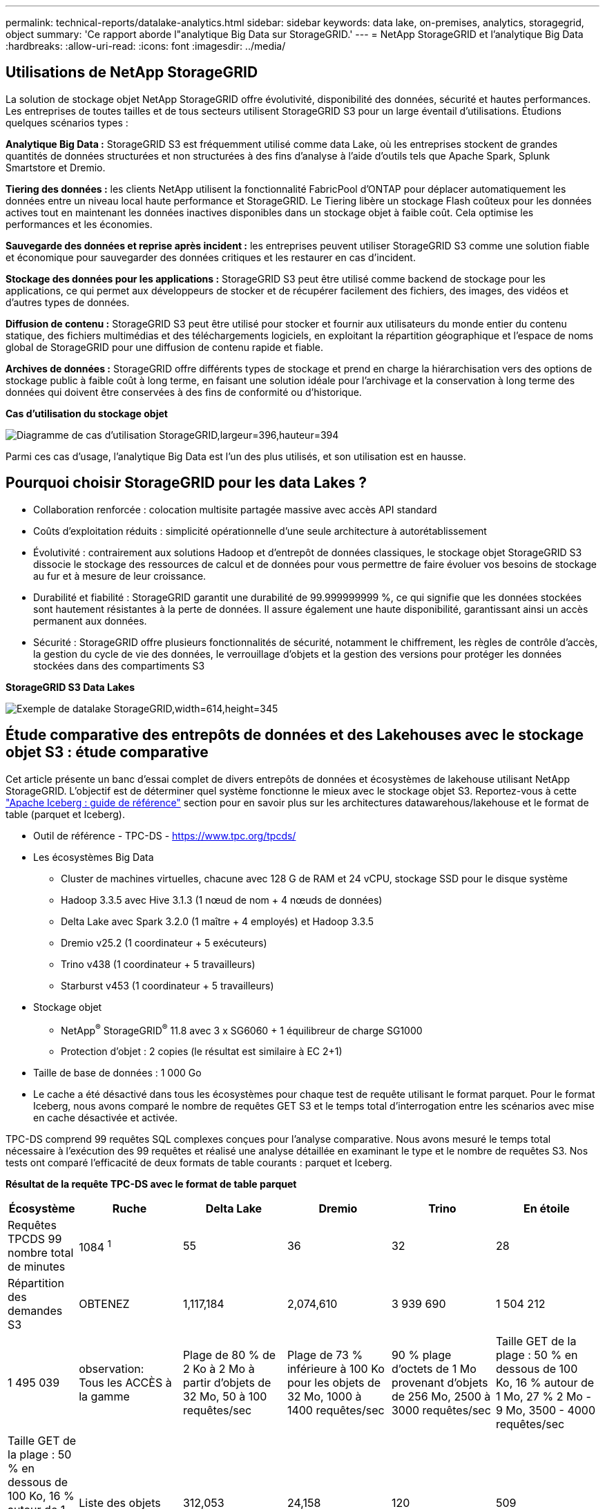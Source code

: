---
permalink: technical-reports/datalake-analytics.html 
sidebar: sidebar 
keywords: data lake, on-premises, analytics, storagegrid, object 
summary: 'Ce rapport aborde l"analytique Big Data sur StorageGRID.' 
---
= NetApp StorageGRID et l'analytique Big Data
:hardbreaks:
:allow-uri-read: 
:icons: font
:imagesdir: ../media/




== Utilisations de NetApp StorageGRID

La solution de stockage objet NetApp StorageGRID offre évolutivité, disponibilité des données, sécurité et hautes performances. Les entreprises de toutes tailles et de tous secteurs utilisent StorageGRID S3 pour un large éventail d'utilisations. Étudions quelques scénarios types :

*Analytique Big Data :* StorageGRID S3 est fréquemment utilisé comme data Lake, où les entreprises stockent de grandes quantités de données structurées et non structurées à des fins d'analyse à l'aide d'outils tels que Apache Spark, Splunk Smartstore et Dremio.

*Tiering des données :* les clients NetApp utilisent la fonctionnalité FabricPool d'ONTAP pour déplacer automatiquement les données entre un niveau local haute performance et StorageGRID. Le Tiering libère un stockage Flash coûteux pour les données actives tout en maintenant les données inactives disponibles dans un stockage objet à faible coût. Cela optimise les performances et les économies.

*Sauvegarde des données et reprise après incident :* les entreprises peuvent utiliser StorageGRID S3 comme une solution fiable et économique pour sauvegarder des données critiques et les restaurer en cas d'incident.

*Stockage des données pour les applications :* StorageGRID S3 peut être utilisé comme backend de stockage pour les applications, ce qui permet aux développeurs de stocker et de récupérer facilement des fichiers, des images, des vidéos et d'autres types de données.

*Diffusion de contenu :* StorageGRID S3 peut être utilisé pour stocker et fournir aux utilisateurs du monde entier du contenu statique, des fichiers multimédias et des téléchargements logiciels, en exploitant la répartition géographique et l'espace de noms global de StorageGRID pour une diffusion de contenu rapide et fiable.

*Archives de données :* StorageGRID offre différents types de stockage et prend en charge la hiérarchisation vers des options de stockage public à faible coût à long terme, en faisant une solution idéale pour l'archivage et la conservation à long terme des données qui doivent être conservées à des fins de conformité ou d'historique.

*Cas d'utilisation du stockage objet*

image:datalake-analytics/image1.png["Diagramme de cas d'utilisation StorageGRID,largeur=396,hauteur=394"]

Parmi ces cas d'usage, l'analytique Big Data est l'un des plus utilisés, et son utilisation est en hausse.



== Pourquoi choisir StorageGRID pour les data Lakes ?

* Collaboration renforcée : colocation multisite partagée massive avec accès API standard
* Coûts d'exploitation réduits : simplicité opérationnelle d'une seule architecture à autorétablissement
* Évolutivité : contrairement aux solutions Hadoop et d'entrepôt de données classiques, le stockage objet StorageGRID S3 dissocie le stockage des ressources de calcul et de données pour vous permettre de faire évoluer vos besoins de stockage au fur et à mesure de leur croissance.
* Durabilité et fiabilité : StorageGRID garantit une durabilité de 99.999999999 %, ce qui signifie que les données stockées sont hautement résistantes à la perte de données. Il assure également une haute disponibilité, garantissant ainsi un accès permanent aux données.
* Sécurité : StorageGRID offre plusieurs fonctionnalités de sécurité, notamment le chiffrement, les règles de contrôle d'accès, la gestion du cycle de vie des données, le verrouillage d'objets et la gestion des versions pour protéger les données stockées dans des compartiments S3


*StorageGRID S3 Data Lakes*

image:datalake-analytics/image2.png["Exemple de datalake StorageGRID,width=614,height=345"]



== Étude comparative des entrepôts de données et des Lakehouses avec le stockage objet S3 : étude comparative

Cet article présente un banc d'essai complet de divers entrepôts de données et écosystèmes de lakehouse utilisant NetApp StorageGRID. L'objectif est de déterminer quel système fonctionne le mieux avec le stockage objet S3. Reportez-vous à cette https://www.dremio.com/wp-content/uploads/2023/02/apache-Iceberg-TDG_ER1.pdf?aliId=eyJpIjoieDRUYjFKN2ZMbXhTRnFRWCIsInQiOiJIUUw0djJsWnlJa21iNUsyQURRalNnPT0ifQ%253D%253D["Apache Iceberg : guide de référence"] section pour en savoir plus sur les architectures datawarehous/lakehouse et le format de table (parquet et Iceberg).

* Outil de référence - TPC-DS - https://www.tpc.org/tpcds/[]
* Les écosystèmes Big Data
+
** Cluster de machines virtuelles, chacune avec 128 G de RAM et 24 vCPU, stockage SSD pour le disque système
** Hadoop 3.3.5 avec Hive 3.1.3 (1 nœud de nom + 4 nœuds de données)
** Delta Lake avec Spark 3.2.0 (1 maître + 4 employés) et Hadoop 3.3.5
** Dremio v25.2 (1 coordinateur + 5 exécuteurs)
** Trino v438 (1 coordinateur + 5 travailleurs)
** Starburst v453 (1 coordinateur + 5 travailleurs)


* Stockage objet
+
** NetApp^®^ StorageGRID^®^ 11.8 avec 3 x SG6060 + 1 équilibreur de charge SG1000
** Protection d'objet : 2 copies (le résultat est similaire à EC 2+1)


* Taille de base de données : 1 000 Go
* Le cache a été désactivé dans tous les écosystèmes pour chaque test de requête utilisant le format parquet. Pour le format Iceberg, nous avons comparé le nombre de requêtes GET S3 et le temps total d'interrogation entre les scénarios avec mise en cache désactivée et activée.


TPC-DS comprend 99 requêtes SQL complexes conçues pour l'analyse comparative. Nous avons mesuré le temps total nécessaire à l'exécution des 99 requêtes et réalisé une analyse détaillée en examinant le type et le nombre de requêtes S3. Nos tests ont comparé l'efficacité de deux formats de table courants : parquet et Iceberg.

*Résultat de la requête TPC-DS avec le format de table parquet*

[cols="10%,18%,18%,18%,18%,18%"]
|===
| Écosystème | Ruche | Delta Lake | Dremio | Trino | En étoile 


| Requêtes TPCDS 99 +
nombre total de minutes | 1084 ^1^ | 55 | 36 | 32 | 28 


 a| 
Répartition des demandes S3



| OBTENEZ | 1,117,184 | 2,074,610 | 3 939 690 | 1 504 212 | 1 495 039 


| observation: +
Tous les ACCÈS à la gamme | Plage de 80 % de 2 Ko à 2 Mo à partir d'objets de 32 Mo, 50 à 100 requêtes/sec | Plage de 73 % inférieure à 100 Ko pour les objets de 32 Mo, 1000 à 1400 requêtes/sec | 90 % plage d'octets de 1 Mo provenant d'objets de 256 Mo, 2500 à 3000 requêtes/sec | Taille GET de la plage : 50 % en dessous de 100 Ko, 16 % autour de 1 Mo, 27 % 2 Mo - 9 Mo, 3500 - 4000 requêtes/sec | Taille GET de la plage : 50 % en dessous de 100 Ko, 16 % autour de 1 Mo, 27 % 2 Mo - 9 Mo, 4000 à 5000 requêtes/sec 


| Liste des objets | 312,053 | 24,158 | 120 | 509 | 512 


| TÊTE +
(objet inexistant) | 156,027 | 12,103 | 96 | 0 | 0 


| TÊTE +
(objet existant) | 982,126 | 922,732 | 0 | 0 | 0 


| Nombre total de demandes | 2,567,390 | 3,033,603 | 3 939,906 | 1 504 721 | 1 499 551 
|===
^1^ Hive Impossible de compléter la requête numéro 72

*Résultat de la requête TPC-DS avec format de table Iceberg*

[cols="22%,26%,26%,26%"]
|===
| Écosystème | Dremio | Trino | En étoile 


| Requêtes TPCDS 99 + minutes totales (cache désactivé) | 22 | 28 | 22 


| Requêtes TPCDS 99 + minutes totales ^2^ (mémoire cache activée) | 16 | 28 | 21,5 


 a| 
Répartition des demandes S3



| OBTENIR (cache désactivé) | 1 985 922 | 938 639 | 931 582 


| OBTENIR (cache activé) | 611 347 | 30 158 | 3 281 


| observation: +
Tous les ACCÈS à la gamme | Taille GET de plage : 67 % 1 Mo, 15 % 100 Ko, 10 % 500 Ko, 3500 à 4500 requêtes/sec | Taille GET de la plage : 42 % en dessous de 100 Ko, 17 % autour de 1 Mo, 33 % 2 Mo - 9 Mo, 3500 - 4000 requêtes/sec | Taille GET de la plage : 43 % en dessous de 100 Ko, 17 % autour de 1 Mo, 33 % 2 Mo - 9 Mo, 4000 - 5000 requêtes/sec 


| Liste des objets | 1465 | 0 | 0 


| TÊTE +
(objet inexistant) | 1464 | 0 | 0 


| TÊTE +
(objet existant) | 3 702 | 509 | 509 


| Nombre total de requêtes (cache désactivé) | 1 992 553 | 939 148 | 932 071 
|===
^2^ les performances de Trino/Starburst sont des engorgements dus aux ressources de calcul ; l'ajout de RAM au cluster réduit le temps total de requête.

Comme le montre le premier tableau, Hive est beaucoup plus lente que les autres écosystèmes de maisons de données modernes. Nous avons observé qu'Hive a envoyé un grand nombre de requêtes d'objets de liste S3, qui sont généralement lentes sur toutes les plateformes de stockage objet, en particulier lorsqu'il s'agit de compartiments contenant de nombreux objets. Cela augmente considérablement la durée globale des requêtes. En outre, les écosystèmes de lakehouse modernes peuvent envoyer un grand nombre de requêtes GET en parallèle, allant de 2,000 à 5,000 requêtes par seconde, contre 50 à 100 requêtes par seconde de Hive. La copie de système de fichiers standard de Hive et Hadoop S3A contribue à la lenteur d'Hive lors de l'interaction avec le stockage objet S3.

L'utilisation d'Hadoop (HDFS ou le stockage objet S3) avec Hive ou Spark nécessite une connaissance approfondie de Hadoop et Hive/Spark, ainsi qu'une compréhension des interactions entre les paramètres de chaque service. Ensemble, ils ont plus de 1,000 réglages, dont beaucoup sont liés et ne peuvent pas être modifiés indépendamment. Trouver la combinaison optimale de paramètres et de valeurs nécessite beaucoup de temps et d'efforts.

En comparant les résultats du parquet et de l'Iceberg, nous constatons que le format du tableau est un facteur de performance important. Le format de table Iceberg est plus efficace que le parquet en termes de nombre de requêtes S3, avec 35 à 50 % de demandes en moins par rapport au format parquet.

Les performances de Dremio, Trino ou Starburst sont principalement déterminées par la puissance de calcul du cluster. Bien que les trois utilisent le connecteur S3A pour la connexion de stockage objet S3, ils ne nécessitent pas Hadoop et la plupart des paramètres fs.s3a de Hadoop ne sont pas utilisés par ces systèmes. Cela simplifie le réglage des performances, éliminant ainsi la nécessité d'apprendre et de tester les différents paramètres Hadoop S3A.

À partir de ce résultat du banc d'essai, nous pouvons conclure que le système d'analytique Big Data optimisé pour les workloads S3 constitue un facteur de performance majeur. Les blanchisseurs modernes optimisent l'exécution des requêtes, utilisent efficacement les métadonnées et fournissent un accès transparent aux données S3. Ils offrent ainsi de meilleures performances que Hive avec le stockage S3.

Reportez-vous à cette https://docs.netapp.com/us-en/storagegrid-enable/tools-apps-guides/configure-dremio-storagegrid.html["page"] section pour configurer la source de données Dremio S3 avec StorageGRID.

Cliquez sur les liens ci-dessous pour découvrir comment StorageGRID et Dremio travaillent en collaboration pour fournir une infrastructure de data Lake moderne et efficace, et comment NetApp a migré de Hive + HDFS vers Dremio + StorageGRID pour améliorer considérablement l'efficacité de l'analyse Big Data.

* https://media.netapp.com/video-detail/de55c7b1-eb5e-5b70-8790-1241039209e2/boost-performance-for-your-big-data-with-netapp-storagegrid-1600-1["Optimisez les performances de vos Big Data avec NetApp StorageGRID"^]
* https://www.netapp.com/media/80932-SB-4236-StorageGRID-Dremio.pdf["Infrastructure de data Lake moderne, puissante et efficace avec StorageGRID et Dremio"^]
* https://youtu.be/Y57Gyj4De2I?si=nwVG5ohCj93TggKS["Comment NetApp redéfinit l'expérience client avec l'analytique des produits"^]

